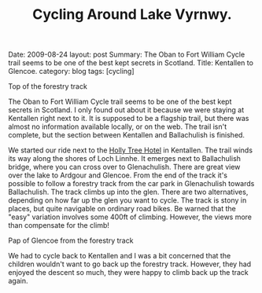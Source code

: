 #+TITLE: Cycling Around Lake Vyrnwy.
#+STARTUP: showall indent
#+STARTUP: hidestars
#+OPTIONS: H:2 num:nil tags:nil toc:nil timestamps:nil
#+BEGIN_HTML

Date: 2009-08-24
layout: post
Summary: The Oban to Fort William Cycle trail seems to be one of the best kept secrets in Scotland.
Title: Kentallen to Glencoe.
category: blog
tags: [cycling]

#+END_HTML

#+BEGIN_HTML
<div class="photofloatr">
  <p><a href="/images/DSCF0972.JPG" rel="lightbox" title="View from
  the forestry track">
  <img src="/images/DSCF0972.JPG" width="300"
     alt="View from the forestry track"></a></p>
  <p>Top of the forestry track</p>
</div>
#+END_HTML

The Oban to Fort William Cycle trail seems to be one of the best kept
secrets in Scotland. I only found out about it because we were staying
at Kentallen right next to it. It is supposed to be a flagship trail,
but there was almost no information available locally, or on the
web. The trail isn't complete, but the section between Kentallen and
Ballachulish is finished.

We started our ride next to the
[[http://www.hollytreehotel.co.uk/][Holly Tree Hotel]] in
Kentallen. The trail winds its way along the shores of Loch Linnhe. It
emerges next to Ballachulish bridge, where you can cross over to
Glenachulish. There are great view over the lake to Ardgour and
Glencoe. From the end of the track it's possible to follow a forestry
track from the car park in Glenachulish towards Ballachulish. The
track climbs up into the glen. There are two alternatives, depending
on how far up the glen you want to cycle. The track is stony in
places, but quite navigable on ordinary road bikes. Be warned that the
"easy" variation involves some 400ft of climbing. However, the views
more than compensate for the climb!

#+BEGIN_HTML
<div class="photofloatl">
  <p><a href="/images/DSCF0978.JPG" rel="lightbox"
    title="Pap of Glencoe"> <img src="/images/DSCF0978.JPG" width="300"
     alt="Pap of Glencoe"></a></p>
  <p>Pap of Glencoe from the forestry track</p>
</div>
#+END_HTML

We had to cycle back to Kentallen and I was a bit concerned that the
children wouldn't want to go back up the forestry track. However, they
had enjoyed the descent so much, they were happy to climb back up the
track again.
